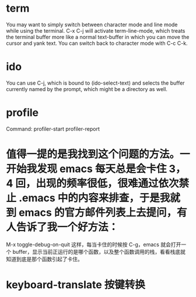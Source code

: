 * term
You may want to simply switch between character mode and line mode while 
using the terminal. C-x C-j will activate term-line-mode,
 which treats the terminal buffer more like a normal text-buffer 
in which you can move the cursor and yank text.
 You can switch back to character mode with C-c C-k.

* ido
You can use C-j, which is bound to (ido-select-text) and selects the buffer currently named by the prompt, which might be a directory as well.


* profile
Command: profiler-start  profiler-report

* 值得一提的是我找到这个问题的方法。一开始我发现 emacs 每天总是会卡住 3，4 回，出现的频率很低，很难通过依次禁止 .emacs 中的内容来排查，于是我就到 emacs 的官方邮件列表上去提问，有人告诉了我一个好方法：
M-x toggle-debug-on-quit
这样，每当卡住的时候按 C-g，emacs 就会打开一个 buffer，显示当前正运行的是哪个函数，以及整个函数调用的栈，看看栈底就知道到底是那个函数引起了卡住。

* keyboard-translate 按键转换
